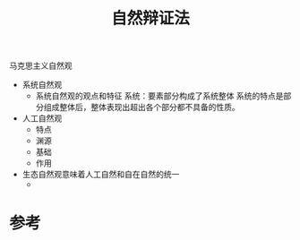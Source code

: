 #+title: 自然辩证法
#+roam_tags: 
#+roam_alias: 

马克思主义自然观
- 系统自然观
  + 系统自然观的观点和特征
    系统：要素部分构成了系统整体
    系统的特点是部分组成整体后，整体表现出超出各个部分都不具备的性质。
- 人工自然观
  + 特点
  + 渊源
  + 基础
  + 作用
- 生态自然观意味着人工自然和自在自然的统一
  + 

* 参考
